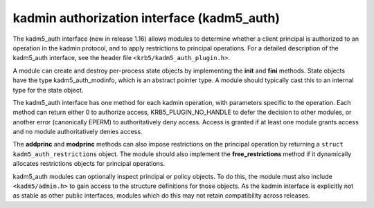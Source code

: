 .. _kadm5_auth_plugin:

kadmin authorization interface (kadm5_auth)
===========================================

The kadm5_auth interface (new in release 1.16) allows modules to
determine whether a client principal is authorized to an operation in
the kadmin protocol, and to apply restrictions to principal
operations.  For a detailed description of the kadm5_auth interface,
see the header file ``<krb5/kadm5_auth_plugin.h>``.

A module can create and destroy per-process state objects by
implementing the **init** and **fini** methods.  State objects have
the type kadm5_auth_modinfo, which is an abstract pointer type.  A
module should typically cast this to an internal type for the state
object.

The kadm5_auth interface has one method for each kadmin operation,
with parameters specific to the operation.  Each method can return
either 0 to authorize access, KRB5_PLUGIN_NO_HANDLE to defer the
decision to other modules, or another error (canonically EPERM) to
authoritatively deny access.  Access is granted if at least one module
grants access and no module authoritatively denies access.

The **addprinc** and **modprinc** methods can also impose restrictions
on the principal operation by returning a ``struct
kadm5_auth_restrictions`` object.  The module should also implement
the **free_restrictions** method if it dynamically allocates
restrictions objects for principal operations.

kadm5_auth modules can optionally inspect principal or policy objects.
To do this, the module must also include ``<kadm5/admin.h>`` to gain
access to the structure definitions for those objects.  As the kadmin
interface is explicitly not as stable as other public interfaces,
modules which do this may not retain compatibility across releases.
